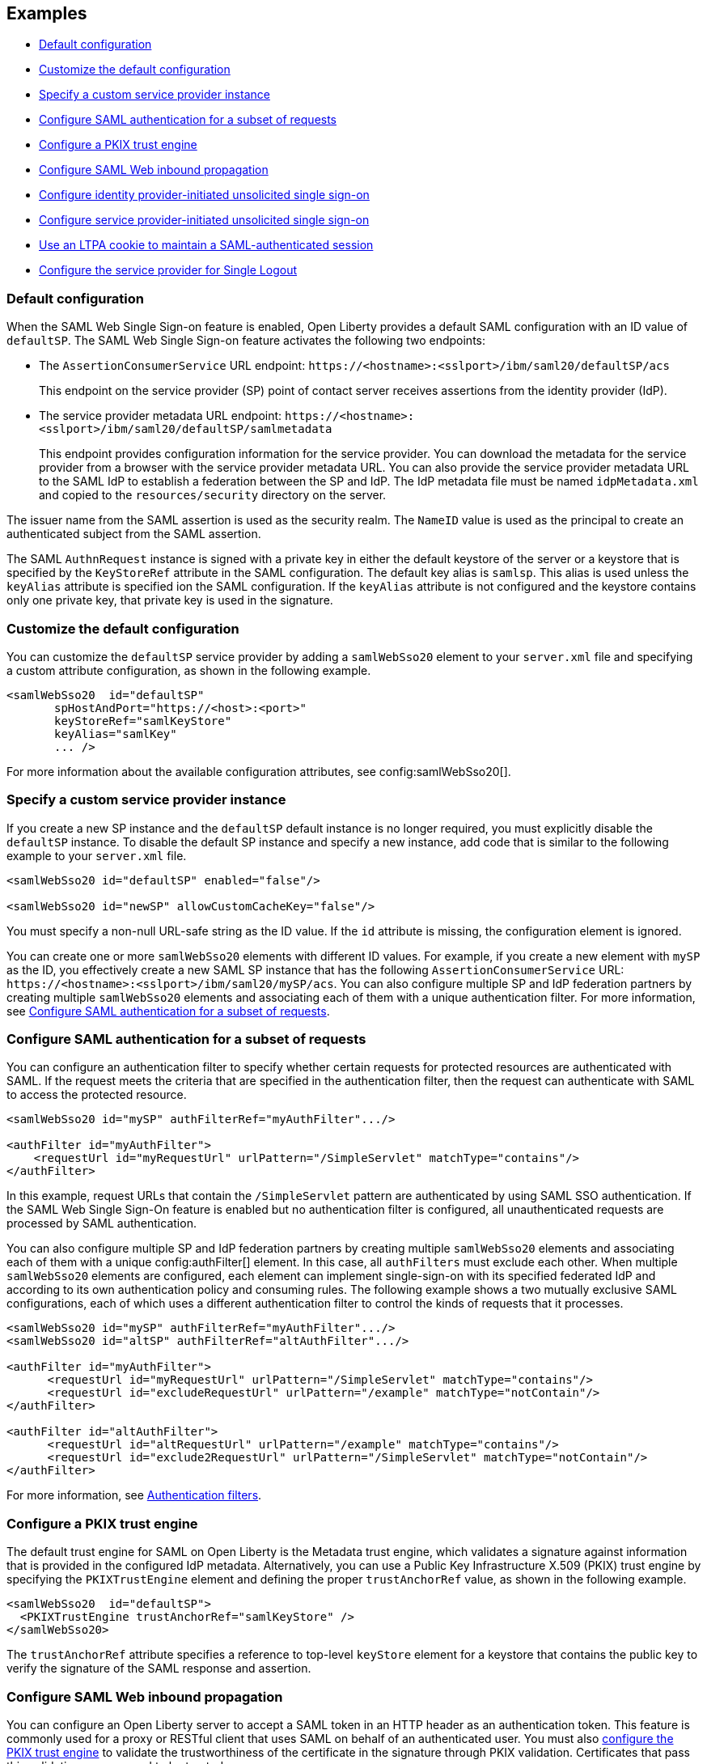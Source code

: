 == Examples

- <<#default,Default configuration>>
- <<#custom,Customize the default configuration>>
- <<#custsp,Specify a custom service provider instance>>
- <<#authfilter,Configure SAML authentication for a subset of requests>>
- <<#pkix,Configure a PKIX trust engine>>
- <<##inbound,Configure SAML Web inbound propagation>>
- <<#idpsso,Configure identity provider-initiated unsolicited single sign-on>>
- <<#spsso,Configure service provider-initiated unsolicited single sign-on>>
- <<#ltpa,Use an LTPA cookie to maintain a SAML-authenticated session>>
- <<#slo,Configure the service provider for Single Logout>>

[#default]
=== Default configuration

When the SAML Web Single Sign-on feature is enabled, Open Liberty provides a default SAML configuration with an ID value of `defaultSP`.
The SAML Web Single Sign-on feature activates the following two endpoints:

- The `AssertionConsumerService` URL endpoint: `\https://<hostname>:<sslport>/ibm/saml20/defaultSP/acs`
+
This endpoint on the service provider (SP) point of contact server receives assertions from the identity provider (IdP).

- The service provider metadata URL endpoint: `\https://<hostname>:<sslport>/ibm/saml20/defaultSP/samlmetadata`
+
This endpoint provides configuration information for the service provider.
You can download the metadata for the service provider from a browser with the service provider metadata URL.
You can also provide the service provider metadata URL to the SAML IdP to establish a federation between the SP and IdP. The IdP metadata file must be named `idpMetadata.xml` and copied to the `resources/security` directory on the server.

The issuer name from the SAML assertion is used as the security realm. The `NameID` value is used as the principal to create an authenticated subject from the SAML assertion.

The SAML `AuthnRequest` instance is signed with a private key in either the default keystore of the server or a keystore that is specified by the `KeyStoreRef` attribute in the SAML configuration. The default key alias is `samlsp`. This alias is used unless the `keyAlias` attribute is specified ion the SAML configuration. If the `keyAlias` attribute is not configured and the keystore contains only one private key, that private key is used in the signature.

[#custom]
=== Customize the default configuration

You can customize the `defaultSP` service provider by adding a `samlWebSso20` element to your `server.xml` file and specifying a custom attribute configuration, as shown in the following example.

[source,xml]
----
<samlWebSso20  id="defaultSP"
       spHostAndPort="https://<host>:<port>"
       keyStoreRef="samlKeyStore"
       keyAlias="samlKey"
       ... />
----

For more information about the available configuration attributes, see config:samlWebSso20[].

[#custsp]
=== Specify a custom service provider instance

If you create a new SP instance and the `defaultSP` default instance is no longer required, you must explicitly disable the `defaultSP` instance. To disable the default SP instance and specify a new instance, add code that is similar to the following example to your `server.xml` file.

[source,xml]
----
<samlWebSso20 id="defaultSP" enabled="false"/>

<samlWebSso20 id="newSP" allowCustomCacheKey="false"/>
----

You must specify a non-null URL-safe string as the ID value. If the `id` attribute is missing, the configuration element is ignored.

You can create one or more  `samlWebSso20` elements with different ID values. For example, if you create a new element with `mySP` as the ID, you effectively create a new SAML SP instance that has the following `AssertionConsumerService` URL: `\https://<hostname>:<sslport>/ibm/saml20/mySP/acs`. You can also configure multiple SP and IdP federation partners by creating multiple `samlWebSso20` elements and associating each of them with a unique authentication filter. For more information, see <<#authfilter,Configure SAML authentication for a subset of requests>>.

[#authfilter]
=== Configure SAML authentication for a subset of requests

You can configure an authentication filter to specify whether certain requests for protected resources are authenticated with SAML.
If the request meets the criteria that are specified in the authentication filter, then the request can authenticate with SAML to access the protected resource.

[source, xml]
----
<samlWebSso20 id="mySP" authFilterRef="myAuthFilter".../>

<authFilter id="myAuthFilter">
    <requestUrl id="myRequestUrl" urlPattern="/SimpleServlet" matchType="contains"/>
</authFilter>
----

In this example, request URLs that contain the `/SimpleServlet` pattern are authenticated by using SAML SSO authentication.
If the SAML Web Single Sign-On feature is enabled but no authentication filter is configured, all unauthenticated requests are processed by SAML authentication.

You can also configure multiple SP and IdP federation partners by creating multiple `samlWebSso20` elements and associating each of them with a  unique config:authFilter[] element. In this case, all `authFilters` must exclude each other. When multiple `samlWebSso20` elements are configured, each element can implement single-sign-on with its specified federated IdP and according to its own authentication policy and consuming rules. The following example shows a two mutually exclusive SAML configurations, each of which uses a different authentication filter to control the kinds of requests that it processes.

[source, xml]
----
<samlWebSso20 id="mySP" authFilterRef="myAuthFilter".../>
<samlWebSso20 id="altSP" authFilterRef="altAuthFilter".../>

<authFilter id="myAuthFilter">
      <requestUrl id="myRequestUrl" urlPattern="/SimpleServlet" matchType="contains"/>
      <requestUrl id="excludeRequestUrl" urlPattern="/example" matchType="notContain"/>
</authFilter>

<authFilter id="altAuthFilter">
      <requestUrl id="altRequestUrl" urlPattern="/example" matchType="contains"/>
      <requestUrl id="exclude2RequestUrl" urlPattern="/SimpleServlet" matchType="notContain"/>
</authFilter>
----

For more information, see xref:ROOT:authentication-filters.adoc[Authentication filters].

[#pkix]
=== Configure a PKIX trust engine

The default trust engine for SAML on Open Liberty is the Metadata trust engine, which validates a signature against information that is provided in the configured IdP metadata. Alternatively, you can use a Public Key Infrastructure X.509 (PKIX) trust engine by specifying the `PKIXTrustEngine` element and defining the proper `trustAnchorRef` value, as shown in the following example.

[source,xml]
----
<samlWebSso20  id="defaultSP">
  <PKIXTrustEngine trustAnchorRef="samlKeyStore" />
</samlWebSso20>
----

The `trustAnchorRef` attribute specifies a reference to top-level `keyStore` element for a keystore that contains the public key to verify the signature of the SAML response and assertion.

[#inbound]
=== Configure SAML Web inbound propagation

You can configure an Open Liberty server to accept a SAML token in an HTTP header as an authentication token. This feature is commonly used for a proxy or RESTful client that uses SAML on behalf of an authenticated user. You must also <<#pkix,configure the PKIX trust engine>> to validate the trustworthiness of the certificate in the signature through PKIX validation. Certificates that pass this validation are assumed to be trusted.

The following example configuration demonstrates how to configure inbound propagation for the `defaultSP` SAML configuration by specifying the `inboundPropagation` attribute and the `pkixTrustEngine` element.

[source,xml]
----
<samlWebSso20 id="defaultSP"
   inboundPropagation="required"
   headerName="saml_token"
   signatureMethodAlgorithm="SHA1">
   <pkixTrustEngine trustAnchorRef="serverStore" />
</samlWebSso20>
----

[#idpsso]
=== Configure identity provider-initiated unsolicited single sign-on
Open Liberty SAML SP supports IdP-initiated unsolicited SSO with and without the requirement of IdP metadata on-premises. If you do not have IdP metadata, or if you intend to use unsolicited SSO to federate with multiple identity providers with one Liberty SP, you must add the following configurations:
- Configure the `PKIXTrustEngine` subelement and import all the IdP signer certificates to the default truststore of the Liberty server, or to the trustAnchor of the PKIXTrustEngine.
- Configure the `trustedIssuers` attribute to list the issuer name of the IdP as it appears in the SAML assertion. The issuer name is used as the EntityID in the metadata.

The following example demonstrates the `server.xml` configuration to specify IdP-initiated SSO, where the IdP signer certificates are in a keystore file that is called `serverStore`.

[source,xml]
----
<samlWebSso20 id="defaultSP"
  ...
  <pkixTrustEngine trustAnchorRef="serverStore" trustedIssuers="issuerName" />
</samlWebSso20>
----

If you intend to support unsolicited SSO only, you can <<#spsso,configure SP-initiated unsolicited SSO>>. This scenario is useful if the user's security context in the SP that is associated with SAML becomes invalid, the SP can redirect the user back to the IdP to start unsolicited SSO again automatically.

[#spsso]
=== Configure service provider-initiated unsolicited single sign-on

The Open Liberty SAML SP uses the configured IdP metadata to service a solicited SAML `AuthnRequest` instance. An Open Liberty SP can also redirect unauthenticated requests to a preconfigured login application without using an `AuthnRequest` instance. This scenario is useful if an application performs pre-authentication processing before a user can authenticate to the SAML IdP, or if the SAML IdP must be hidden from the Open Liberty SP.

To configure this scenario, set the `loginPageURL` attribute to a URL that can instruct a user to authenticate to the SAML IdP, as shown in the following example.

[source,xml]
----
<samlWebSso20  id="defaultSP" loginPageURL="https://example.com"/>
----


[#ltpa]
=== Use an LTPA cookie to maintain a SAML-authenticated session

After a SAML assertion is verified and processed, the Open Liberty SAML SP maintains an authenticated session between the browser and the SP without using an LTPA cookie.

If you want the Open Liberty SP to create an LTPA cookie from the SAML assertion and use the LTPA cookie for subsequent authentication requests, set the  `disableLtpaCookie` attribute to `false`. If you want to share this LTPA cookie with other servers, you must also set the `allowCustomCacheKey` attribute to `false`, as shown in the following example.

[source,xml]
----
<samlWebSso20  id="defaultSP" disableLtpaCookie="false" allowCustomCacheKey="false"/>
----

If you set both these attributes to `false`, ensure that no SAML username is directly authenticating to an on-premises user registry that prevents a user from having two accounts.

[#slo]
=== Configure the service provider for Single Logout

The Open Liberty SAML Single Logout Service URL takes the following format: `\https://<hostname>:<sslport>/ibm/saml20/<SP configuration ID>/slo`. You can find this URL from the Open Liberty SP metadata URL, which is `\https://<hostname>:<sslport>/ibm/saml20/<SP configuration ID>/samlmetadata`.

For IdP-initiated single logout, no additional configuration step is required. The Open Liberty SP listens on the Single Logout Service URL and automatically responds to any single logout request.

However, Open Liberty also supports service provider-initiated single logout. When you set the `spLogout` attribute to `true` both the `ibm_security_logout` URL and the `HttpServletRequest.logout()` method are upgraded to implement SAML single logout.

[source,xml]
----
<samlWebSso20  id="sp2" ... spLogout="true"/>
----
